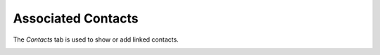 Associated Contacts
~~~~~~~~~~~~~~~~~~~

The *Contacts* tab is used to show or add linked contacts.

.. image:: /modules/tabs/images/contacts.png
        :alt: View and add associated contacts
        :align: center
